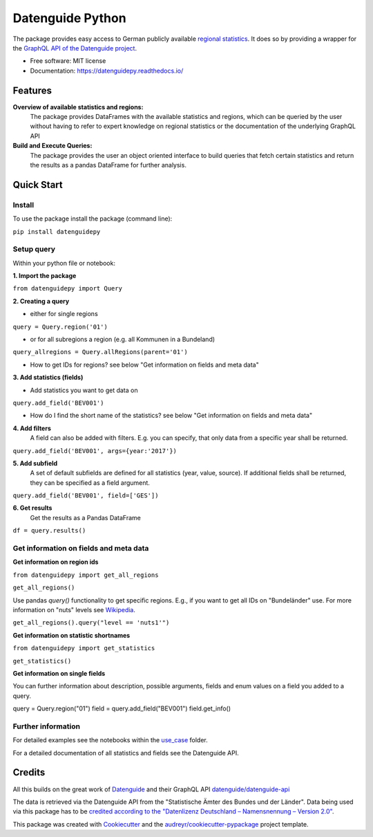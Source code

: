 Datenguide Python
=================


.. image:: https://img.shields.io/pypi/v/datenguidepy.svg
        :target: https://pypi.python.org/pypi/datenguidepy

.. image:: https://img.shields.io/travis/CorrelAid/datenguide-python.svg
        :target: https://travis-ci.org/CorrelAid/datenguide-python

.. image:: https://readthedocs.org/projects/datenguidepy/badge/?version=latest
        :target: https://datenguidepy.readthedocs.io/en/latest/readme/#quick-start



The package provides easy access to German publicly available `regional statistics`_.
It does so by providing a wrapper for the `GraphQL API of the Datenguide project`_.


* Free software: MIT license
* Documentation:  https://datenguidepy.readthedocs.io/


Features
--------

**Overview of available statistics and regions:**
  The package provides DataFrames with the available statistics and regions, which
  can be queried by the user without having to refer to expert knowledge on regional
  statistics or the documentation of the underlying GraphQL API

**Build and Execute Queries:**
  The package provides the user an object oriented interface to build queries that
  fetch certain statistics and return the results as a pandas DataFrame for
  further analysis.

Quick Start
-----------

============
Install
============
To use the package install the package (command line): 

``pip install datenguidepy``

============
Setup query
============
Within your python file or notebook:

**1. Import the package**

``from datenguidepy import Query``

**2. Creating a query**

- either for single regions

``query = Query.region('01')``

- or for all subregions a region (e.g. all Kommunen in a Bundeland)

``query_allregions = Query.allRegions(parent='01')``

- How to get IDs for regions? see below "Get information on fields and meta data"

**3. Add statistics (fields)**

- Add statistics you want to get data on

``query.add_field('BEV001')``

- How do I find the short name of the statistics? see below "Get information on fields and meta data"

**4. Add filters**
    A field can also be added with filters. E.g. you can specify, that only data from a specific year     shall    be returned.

``query.add_field('BEV001', args={year:'2017'})``

**5. Add subfield**
    A set of default subfields are defined for all statistics (year, value, source). 
    If additional fields shall be returned, they can be specified as a field argument.

``query.add_field('BEV001', field=['GES'])``

**6. Get results**
    Get the results as a Pandas DataFrame

``df = query.results()``


=======================================
Get information on fields and meta data
=======================================

**Get information on region ids**

``from datenguidepy import get_all_regions``

``get_all_regions()``

Use pandas *query()* functionality to get specific regions. E.g., if you want to get all IDs on "Bundeländer" use.
For more information on "nuts" levels see Wikipedia_.

``get_all_regions().query("level == 'nuts1'")``



**Get information on statistic shortnames**

``from datenguidepy import get_statistics``

``get_statistics()``

**Get information on single fields**

You can further information about description, possible arguments, fields and enum values on a field you added to a query.

query = Query.region("01")
field = query.add_field("BEV001")
field.get_info()

===================
Further information
===================

For detailed examples see the notebooks within the use_case_ folder.

For a detailed documentation of all statistics and fields see the Datenguide API.



Credits
-------
All this builds on the great work of Datenguide_ and their GraphQL API `datenguide/datenguide-api`_ 

The data is retrieved via the Datenguide API from the "Statistische Ämter des Bundes und der Länder". 
Data being used via this package has to be `credited according to the "Datenlizenz Deutschland – Namensnennung – Version 2.0"`_.

This package was created with Cookiecutter_ and the `audreyr/cookiecutter-pypackage`_ project template.

.. _Cookiecutter: https://github.com/audreyr/cookiecutter
.. _`audreyr/cookiecutter-pypackage`: https://github.com/audreyr/cookiecutter-pypackage
.. _`datenguide/datenguide-api`: https://github.com/datenguide/datenguide-api
.. _Datenguide: https://datengui.de/
.. _`GraphQL API of the Datenguide project`: https://github.com/datenguide/datenguide-api
.. _`regional statistics`: https://www.regionalstatistik.de/genesis/online/logon
.. _use_case: https://github.com/CorrelAid/datenguide-python/tree/master/use_case
.. _`credited according to the "Datenlizenz Deutschland – Namensnennung – Version 2.0"`: https://www.regionalstatistik.de/genesis/online;sid=C636A83329D19AF20E3A4F9E767576A9.reg2?Menu=Impressum
.. _Wikipedia: https://de.wikipedia.org/wiki/NUTS:DE#Liste_der_NUTS-Regionen_in_Deutschland_(NUTS_2016)
